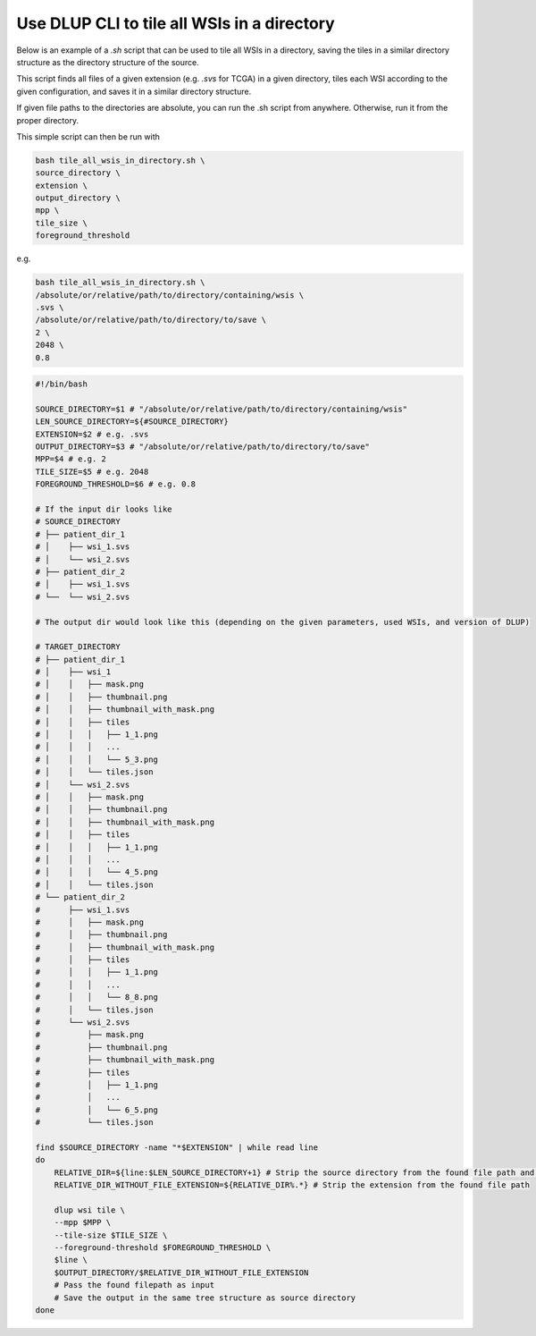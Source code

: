 
Use DLUP CLI to tile all WSIs in a directory
-----------------------------------------------------

Below is an example of a `.sh` script that can be used to tile all WSIs in a directory, saving the tiles in a similar directory structure as the directory structure of the source.

This script finds all files of a given extension (e.g. `.svs` for TCGA) in a given directory,
tiles each WSI according to the given configuration, and saves it in a similar directory structure.

If given file paths to the directories are absolute, you can run the .sh script from anywhere. Otherwise, run it from the proper directory.

This simple script can then be run with

.. code-block:: bash

    bash tile_all_wsis_in_directory.sh \
    source_directory \
    extension \
    output_directory \
    mpp \
    tile_size \
    foreground_threshold

e.g.

.. code-block:: bash

    bash tile_all_wsis_in_directory.sh \
    /absolute/or/relative/path/to/directory/containing/wsis \
    .svs \
    /absolute/or/relative/path/to/directory/to/save \
    2 \
    2048 \
    0.8

.. code-block:: bash

    #!/bin/bash

    SOURCE_DIRECTORY=$1 # "/absolute/or/relative/path/to/directory/containing/wsis"
    LEN_SOURCE_DIRECTORY=${#SOURCE_DIRECTORY}
    EXTENSION=$2 # e.g. .svs
    OUTPUT_DIRECTORY=$3 # "/absolute/or/relative/path/to/directory/to/save"
    MPP=$4 # e.g. 2
    TILE_SIZE=$5 # e.g. 2048
    FOREGROUND_THRESHOLD=$6 # e.g. 0.8

    # If the input dir looks like
    # SOURCE_DIRECTORY
    # ├── patient_dir_1
    # │    ├── wsi_1.svs
    # │    └── wsi_2.svs
    # ├── patient_dir_2
    # │    ├── wsi_1.svs
    # └──  └── wsi_2.svs

    # The output dir would look like this (depending on the given parameters, used WSIs, and version of DLUP)

    # TARGET_DIRECTORY
    # ├── patient_dir_1
    # │    ├── wsi_1
    # │    │   ├── mask.png
    # │    │   ├── thumbnail.png
    # │    │   ├── thumbnail_with_mask.png
    # │    │   ├── tiles
    # │    │   │   ├── 1_1.png
    # │    │   │   ...
    # │    │   │   └── 5_3.png
    # │    │   └── tiles.json
    # │    └── wsi_2.svs
    # │    │   ├── mask.png
    # │    │   ├── thumbnail.png
    # │    │   ├── thumbnail_with_mask.png
    # │    │   ├── tiles
    # │    │   │   ├── 1_1.png
    # │    │   │   ...
    # │    │   │   └── 4_5.png
    # │    │   └── tiles.json
    # └── patient_dir_2
    #      ├── wsi_1.svs
    #      │   ├── mask.png
    #      │   ├── thumbnail.png
    #      │   ├── thumbnail_with_mask.png
    #      │   ├── tiles
    #      │   │   ├── 1_1.png
    #      │   │   ...
    #      │   │   └── 8_8.png
    #      │   └── tiles.json
    #      └── wsi_2.svs
    #          ├── mask.png
    #          ├── thumbnail.png
    #          ├── thumbnail_with_mask.png
    #          ├── tiles
    #          │   ├── 1_1.png
    #          │   ...
    #          │   └── 6_5.png
    #          └── tiles.json

    find $SOURCE_DIRECTORY -name "*$EXTENSION" | while read line
    do
        RELATIVE_DIR=${line:$LEN_SOURCE_DIRECTORY+1} # Strip the source directory from the found file path and the /
        RELATIVE_DIR_WITHOUT_FILE_EXTENSION=${RELATIVE_DIR%.*} # Strip the extension from the found file path

        dlup wsi tile \
        --mpp $MPP \
        --tile-size $TILE_SIZE \
        --foreground-threshold $FOREGROUND_THRESHOLD \
        $line \
        $OUTPUT_DIRECTORY/$RELATIVE_DIR_WITHOUT_FILE_EXTENSION
        # Pass the found filepath as input
        # Save the output in the same tree structure as source directory
    done
